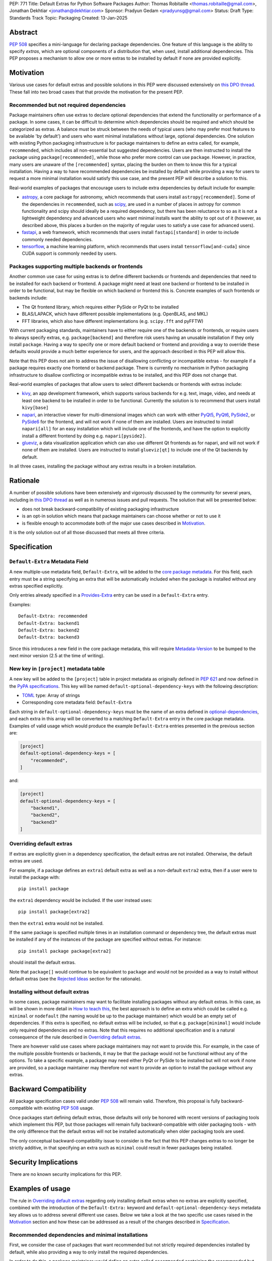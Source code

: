 PEP: 771
Title: Default Extras for Python Software Packages
Author: Thomas Robitaille <thomas.robitaille@gmail.com>, Jonathan Dekhtiar <jonathan@dekhtiar.com>
Sponsor: Pradyun Gedam <pradyunsg@gmail.com>
Status: Draft
Type: Standards Track
Topic: Packaging
Created: 13-Jan-2025

Abstract
========

:pep:`508` specifies a mini-language for
declaring package dependencies. One feature of this language is the ability to
specify *extras*, which are optional components of a distribution that, when
used, install additional dependencies. This PEP proposes a mechanism to allow
one or more extras to be installed by default if none are provided explicitly.

Motivation
==========

Various use cases for default extras and possible solutions in this PEP were discussed
extensively on `this DPO thread <https://discuss.python.org/t/adding-a-default-extra-require-environment/4898>`__.
These fall into two broad cases that that provide the
motivation for the present PEP.

Recommended but not required dependencies
-----------------------------------------

Package maintainers often use extras to declare optional dependencies that
extend the functionality or performance of a package. In some cases, it can be
difficult to determine which dependencies should be required and which should be
categorized as extras. A balance must be struck between the needs of typical
users (who may prefer most features to be available 'by default') and users who
want minimal installations without large, optional dependencies. One solution
with existing Python packaging infrastructure is for package maintainers to
define an extra called, for example, ``recommended``, which
includes all non-essential but suggested dependencies. Users are then instructed to
install the package using ``package[recommended]``, while those who prefer more
control can use ``package``. However, in practice, many users are unaware
of the ``[recommended]`` syntax, placing the burden on them to know this for a
typical installation. Having a way to have recommended dependencies be installed
by default while providing a way for users to request a more minimal installation
would satisfy this use case, and the present PEP will describe a solution to this.

Real-world examples of packages that encourage users to include extra
dependencies by default include for example:

* `astropy <https://www.astropy.org/>`_, a core package for astronomy, which
  recommends that users install ``astropy[recommended]``. Some of the
  dependencies in ``recommended``, such as `scipy <http://www.scipy.org>`_, are
  used in a number of places in astropy for common
  functionality and scipy should ideally be a required dependency, but there has
  been reluctance to so as it is not a lightweight dependency and advanced users
  who want minimal installs want the ability to opt out of it (however, as
  described above, this places a burden on the majority of regular uses to
  satisfy a use case for advanced users).
* `fastapi <https://fastapi.tiangolo.com/>`_, a web framework, which recommends
  that users install ``fastapi[standard]`` in order to include commonly needed
  dependencies.
* `tensorflow <https://www.tensorflow.org>`_, a machine learning platform, which
  recommends that users install ``tensorflow[and-cuda]`` since CUDA support is
  commonly needed by users.

Packages supporting multiple backends or frontends
--------------------------------------------------

Another common use case for using extras is to define different backends or
frontends and dependencies that need to be installed for each backend or
frontend. A package might need at least one backend or frontend to be installed
in order to be functional, but may be flexible on which backend or frontend this
is. Concrete examples of such frontends or backends include:

* The Qt frontend library, which requires either PySide or PyQt to be installed
* BLAS/LAPACK, which have different possible implementations (e.g. OpenBLAS, and MKL)
* FFT libraries, which also have different implementations (e.g. ``scipy.fft`` and pyFFTW)

With current packaging standards, maintainers have to either
require one of the backends or frontends, or require users
to always specify extras, e.g. ``package[backend]`` and therefore risk users
having an unusable installation if they only install ``package``. Having a
way to specify one or more default backend or frontend and providing a way to
override these defaults would provide a much better experience for users, and
the approach described in this PEP will allow this.

Note that this PEP does not aim to address the issue of disallowing conflicting
or incompatible extras - for example if a package requires exactly one frontend
or backend package. There is currently no mechanism in Python packaging
infrastructure to disallow conflicting or incompatible extras to be installed,
and this PEP does not change that.

Real-world examples of packages that allow users to select different backends or
frontends with extras include:

* `kivy <https://kivy.org/>`_, an app development framework, which supports
  various backends for e.g. text, image, video, and needs at least one backend
  to be installed in order to be functional. Currently the solution is to
  recommend that users install ``kivy[base]``

* `napari <https://napari.org>`_, an interactive viewer for multi-dimensional images
  which can work with either `PyQt5 <https://pypi.org/project/PyQt5/>`_, `PyQt6
  <https://pypi.org/project/PyQt6/>`_, `PySide2
  <https://pypi.org/project/PySide2/>`_, or `PySide6
  <https://pypi.org/project/PySide6/>`_ for the frontend, and will not work if none of them are
  installed. Users are instructed to install ``napari[all]`` for an easy installation
  which will include one of the frontends, and have the option to explicitly
  install a different frontend by doing e.g. ``napari[pyside2]``.

* `glueviz <https://www.glueviz.org>`_, a data visualization application which
  can also use different Qt frontends as for napari, and will not work if none
  of them are installed. Users are instructed to install ``glueviz[qt]`` to
  include one of the Qt backends by default.

In all three cases, installing the package without any extras results in a
broken installation.

Rationale
=========

A number of possible solutions have been extensively and vigorously discussed by
the community for several years, including in `this DPO thread
<https://discuss.python.org/t/adding-a-default-extra-require-environment/4898/38>`__
as well as in numerous issues and pull requests. The solution that will be
presented below:

* does not break backward-compatibility of existing packaging infrastructure
* is an opt-in solution which means that package maintainers can choose whether or not to use it
* is flexible enough to accommodate both of the major use cases described in `Motivation`_.

It is the only solution out of all those discussed that meets all three criteria.

Specification
=============

``Default-Extra`` Metadata Field
---------------------------------

A new multiple-use metadata field, ``Default-Extra``, will be added to the `core package
metadata <https://packaging.python.org/en/latest/specifications/core-metadata/#core-metadata>`_.
For this field, each entry must be a string specifying an extra that will be
automatically included when the package is installed without any extras specified explicitly.

Only entries already specified in a `Provides-Extra
<https://packaging.python.org/en/latest/specifications/core-metadata/#provides-extra-multiple-use>`_
entry can be used in a ``Default-Extra`` entry.

Examples::

    Default-Extra: recommended
    Default-Extra: backend1
    Default-Extra: backend2
    Default-Extra: backend3

Since this introduces a new field in the core package metadata, this will require
`Metadata-Version <https://packaging.python.org/en/latest/specifications/core-metadata/#metadata-version>`_
to be bumped to the next minor version (2.5 at the time of writing).

New key in ``[project]`` metadata table
---------------------------------------

A new key will be added to the ``[project]`` table in project metadata as
originally defined in :pep:`621` and now defined in the `PyPA specifications
<https://packaging.python.org/en/latest/specifications/pyproject-toml/>`_. This key will be named
``default-optional-dependency-keys`` with the following description:

* `TOML <https://toml.io/>`_ type: Array of strings
* Corresponding core metadata field: ``Default-Extra``

Each string in ``default-optional-dependency-keys`` must be the name of an extra
defined in `optional-dependencies
<https://packaging.python.org/en/latest/specifications/pyproject-toml/#dependencies-optional-dependencies>`_,
and each extra in this array will be converted to a matching ``Default-Extra``
entry in the core package metadata. Examples of valid usage which would
produce the example ``Default-Extra`` entries presented in the previous section are:

.. code-block:: toml

    [project]
    default-optional-dependency-keys = [
        "recommended",
    ]

and:

.. code-block:: toml

    [project]
    default-optional-dependency-keys = [
        "backend1",
        "backend2",
        "backend3"
    ]


Overriding default extras
-------------------------

If extras are explicitly given in a dependency specification, the default
extras are not installed. Otherwise, the default extras are used.

For example, if a package
defines an ``extra1`` default extra as well as a non-default ``extra2``
extra, then if a user were to install the package with::

    pip install package

the ``extra1`` dependency would be included. If the user instead uses::

    pip install package[extra2]

then the ``extra1`` extra would not be installed.

If the same package is specified multiple times in an installation command or
dependency tree, the default extras must be installed if any of the instances of
the package are specified without extras. For instance::

    pip install package package[extra2]

should install the default extras.

Note that ``package[]`` would continue to be equivalent to ``package`` and would
not be provided as a way to install without default extras (see the `Rejected
Ideas`_ section for the rationale).

Installing without default extras
---------------------------------

In some cases, package maintainers may want to facilitate installing packages
without any default extras. In this case, as will be shown in more detail in
`How to teach this`_, the best approach is to define an extra which could be
called e.g. ``minimal`` or ``nodefault`` (the naming would be up to the package
maintainer) which would be an empty set of dependencies. If this extra is
specified, no default extras will be included, so that e.g. ``package[minimal]``
would include only required dependencies and no extras. Note that this requires
no additional specification and is a natural consequence of the rule described
in `Overriding default extras`_.

There are however valid use cases where package maintainers may not want to
provide this. For example, in the case of the multiple possible frontends or
backends, it may be that the package would not be functional without any of the
options. To take a specific example, a package may need either PyQt or PySide to
be installed but will not work if none are provided, so a package maintainer may
therefore not want to provide an option to install the package without any
extras.

Backward Compatibility
======================

All package specification cases valid under :pep:`508` will remain valid.
Therefore, this proposal is fully backward-compatible with existing :pep:`508`
usage.

Once packages start defining default extras, those defaults will only be honored
with recent versions of packaging tools which implement this PEP, but those
packages will remain fully backward-compatible with older packaging tools - with
the only difference that the default extras will not be installed automatically
when older packaging tools are used.

The only conceptual backward-compatibility issue to consider is the fact that
this PEP changes extras to no longer be strictly additive, in that specifying
an extra such as ``minimal`` could result in fewer packages being installed.

Security Implications
=====================

There are no known security implications for this PEP.

Examples of usage
=================

The rule in `Overriding default extras`_ regarding only installing default extras
when no extras are explicitly specified, combined with the introduction of the
``Default-Extra:`` keyword and ``default-optional-dependency-keys`` metadata key
allows us to address several different use cases. Below we take a look at the
two specific use cases raised in the `Motivation`_ section and how these
can be addressed as a result of the changes described in `Specification`_.

Recommended dependencies and minimal installations
--------------------------------------------------

First, we consider the case of packages that want recommended
but not strictly required dependencies installed by default, while also
providing a way to only install the required dependencies.

In order to do this, a package maintainer would define an extra called
``recommended`` containing the recommended but not required dependencies, and
would choose to have this be included as a default extra:

.. code-block:: toml

    [project]
    default-optional-dependency-keys = [
        "recommended"
    ]

    [project.optional-dependencies]
    recommended = [
        "package1",
        "package2"
    ]

In this specific case, a package maintainer may want to allow users to also
install the package without the recommended dependencies, in which case they
could define an empty extra:

.. code-block:: toml

    [project.optional-dependencies]
    minimal = []
    recommended = [
        "package1",
        "package2"
    ]

This would then allow users to install ``package[minimal]`` which, since
there would be an extra explicitly specified, would mean the default extra
does not get installed, and since the ``minimal`` extra is empty, no
additional dependencies would be installed.

Maintainers would have the choice as to whether to offer the capability to do a
minimal installation or not - in some cases, such as highlighted in the next
section, this might not be desirable.

To take one of the concrete examples from the `Motivation`_ section, the
`astropy`_ package could declare the existing ``recommended``
extra as a default extra and provide a ``minimal`` extra:

.. code-block:: toml

    [project]
    default-optional-dependency-keys = [
        "recommended"
    ]

    [project.optional-dependencies]
    minimal = []
    recommended = [
        "scipy",
        "..."
    ]

meaning that installing::

    pip install astropy

would then get optional but important optional dependencies such as `scipy`_
would get installed. Advanced users who want a minimal install could then use::

    pip install astropy[minimal]


Packages requiring at least one backend or frontend
---------------------------------------------------

As described in `Motivation`_, some packages may support multiple backends
and/or frontends, and in some cases it may be desirable to ensure that there
is always at least one backend or frontend package installed, as the package
would be unusable otherwise. Concrete examples of this might include a GUI
application that needs a GUI library to be present to be usable but is able
to support different ones, or a package that can rely on different computational
backends but needs at least one to be installed.

In this case, package maintainers could make the choice to define an extra
for each backend or frontend, and provide a default, e.g.:

.. code-block:: toml

    [project]
    default-optional-dependency-keys = [
        "backend1"
    ]

    [project.optional-dependencies]
    backend1 = [
        "package1",
        "package2"
    ]
    backend2 = [
        "package3"
    ]

Unlike the previous example however, maintainers would not necessarily provide a
way to do an installation without any extras since it might leave the package in
an unusable state.

If packages can support e.g. multiple backends at the same time, and some of
the backends should always be installed, then the dependencies for these must be given
as required dependencies rather than using the default extras mechanism.

To take one of the concrete examples mentioned in `Motivation`_, the `napari`_ package
could define a configuration such as:

.. code-block:: toml

    [project]
    default-optional-dependency-keys = [
        "pyqt5"
    ]

    [project.optional-dependencies]
    pyqt5 = [
        "PyQt5",
        "..."
    ]
    pyside2 = [
        "PySide2",
        "..."
    ]
    pyqt6 = [
        "PyQt6",
        "..."
    ]
    pyside6 = [
        "PySide6",
        "..."
    ]

meaning that::

    pip install napari

would work out-of-the-box, but there would be a mechanism for users to explicitly
specify a frontend, e.g.::

    pip install napari[pyside6]

Supporting minimal installations while not always removing default extras
-------------------------------------------------------------------------

An additional case we consider here is where a package maintainer wants to support
minimal installations without any extras, but also wants to support having users
specify additional extras without removing the default one. Essentially, they
would want:

* ``package[minimal]`` to give an installation without any extras
* ``package`` to install recommended dependencies (in a ``recommended`` extras)
* ``package[additional]`` to install both recommended and additional dependencies (in an ``additional`` extras)

This could be achieved with e.g:

.. code-block:: toml

    [project]
    default-optional-dependency-keys = [
        "recommended"
    ]

    [project.optional-dependencies]
    minimal = []
    recommended = [
        "package1",
        "package2"
    ]
    additional = [
        "package[recommended]",
        "package3"
    ]

The ability for a package to reference itself in the extras is supported by
existing Python packaging tools.

Once again taking a concrete example from `Motivation`_, astropy defines several
other extras, including for example ``jupyter``, which adds packages that
enhance the user experience inside `Jupyter <https://jupyter.org/>`_-based
environments. However, it is likely that users opting in to this extra would not
want recommended dependencies to *not* be installed. The following configuration
would solve this case:

.. code-block:: toml

    [project]
    default-optional-dependency-keys = [
        "recommended"
    ]

    [project.optional-dependencies]
    minimal = []
    recommended = [
        "scipy",
        "..."
    ]
    jupyter = [
        "astropy[recommended]",
        "ipywidgets",
        "..."
    ]

Users installing::

    pip install astropy[jupyter]

would then get the same as::

    pip install astropy[recommended, jupyter]

How to teach this
=================

Teaching package authors
------------------------

Packages making use of any of the approaches above must ensure that they
properly document the options available to users in terms of installation.

Reference Implementation
========================

The following repository contains a fully functional demo package
that makes use of default extras:

https://github.com/wheel-next/pep_771

This makes use of modified branches of several packages, and the following
links are to these branches:

* `Setuptools <https://github.com/wheel-next/setuptools/tree/pep_771>`_
* `pip <https://github.com/wheel-next/pip/tree/pep_771>`_
* `importlib_metadata <https://github.com/wheel-next/importlib_metadata/tree/pep_771>`_

In addition, `this branch <https://github.com/astrofrog/flit/tree/default-extras-pep>`_
contains a modified version of the `Flit
<https://flit.pypa.io/en/stable/>`_ package.



The implementations above are proofs-of-concept at this time and the existing changes have
not yet been reviewed by the relevant maintainers. Nevertheless, they are
functional enough to allow for interested maintainers to try these out.

Rejected Ideas
==============

Syntax for deselecting extras
-----------------------------

One of the main competing approaches was as follows: instead of having defaults
be unselected if any extras were explicitly provided, default extras would need
to be explicitly unselected.

In this picture, a new syntax for unselecting extras would be introduced as an
extension of the mini-language defined in :pep:`508`. If a package defined
default extras, users could opt out of these defaults by using a minus sign
(``-``) before the extra name. The proposed syntax update would have been as follows::

    extras_list   = (-)?identifier (wsp* ',' wsp* (-)?identifier)*

Valid examples of this new syntax would have included, e.g.:

* ``package[-recommended]``
* ``package[-backend1, backend2]``
* ``package[pdf, -svg]``

However, there are two main issues with this approach:

* One would need to define a number of rules for how to interpret corner cases
  such as if an extra and its negated version were both present in the same
  dependency specification (e.g. ``package[pdf, -pdf]``) or if a dependency
  tree included both ``package[pdf]`` and ``package[-pdf]``, and the rules would
  not be intuitive to users.

* More critically, this would introduce new syntax into dependency specification,
  which means that if any package defined a dependency using the new syntax, it
  and any other package depending on it would no longer be installable by existing
  packaging tools, so this would be a major backward compatibility break.

For these reasons, this alternative was not included in the final proposal.

Adding a special entry in ``extras_require``
--------------------------------------------

A potential solution that has been explored as an alternative to introducing the
new ``Default-Extra`` metadata field would be to make use of an extra with a
'special' name.

One example would be to use an empty string::

    Provides-Extra:
    Requires-Dist: numpy ; extra == ''

The idea would be that dependencies installed as part of the 'empty' extras
would only get installed if another extra was not specified. An implementation
of this was proposed in https://github.com/pypa/setuptools/pull/1503, but it
was found that there would be no way to make this work without breaking
compatibility with existing usage. For example, packages using Setuptools via
a ``setup.py`` file can do::

    setup(
        ...
        extras_require={'': ['package_a']},
    )


which is valid and equivalent to having ``package_a`` being defined in
``install_requires``, so changing the meaning of the empty string would
break compatibility.

In addition, no other string (such as ``'default'``) can be used as a special
string since all strings that would be a backward-compatible valid extras name
may already be used in existing packages.

There have been suggestions of using the special ``None`` Python variable, but
again this is not possible, because even though one can use ``None`` in a ``setup.py`` file,
this is not possible in declarative files such as ``setup.cfg`` or
``pyproject.toml``, and furthermore ultimately extras names have to be converted
to strings in the package metadata. Having::

    Provides-Extra: None

would be indistinguishable from the string 'None' which may already be used as
an extra name in a Python package. If we were to modify the core metadata
syntax to allow non-string 'special' extras names, then we would be back to
modifying the core metadata specification, which is no better than
introducing ``Default-Extra``.

Relying on tooling to deselect any default extras
-------------------------------------------------

Another option to unselect extras would be to implement this at the
level of packaging tools. For instance, pip could include an option such as::

    pip install package --no-default-extras

This option could apply to all or specific packages, similar to
the ``--no-binary`` option, e.g.,::

    pip install package --no-default-extras :all:

The advantage of this approach is that tools supporting default extras could
also support unselecting them. This approach would be similar to the ``--no-install-recommends``
option for the ``apt`` tool.

However, this solution is not ideal because it would not allow packages to
specify themselves that they do not need some of the default extras of a
dependency. It would also carry risks for users who might disable all default
extras in a big dependency tree, potentially breaking packages in the tree that
rely on default extras at any point. Nevertheless, this PEP does not disallow
this approach and it is up to the maintainers of different packaging tools to
decide if they want to support this kind of option.

``package[]`` disables default extras
-------------------------------------

Another way to specify not to install any extras, including default extras, would
be to use ``package[]``. However, this would break the current assumption in packaging tools that
``package[]`` is equivalent to ``package``, and may also result
in developers overusing ``[]`` by default even when it is not needed. As
highlighted in `How to teach this`_, there may also be cases where package
maintainers do not actually want to support an installation without any extras,
for example in cases where at least one backend or frontend must be installed.

Copyright
=========

This document is placed in the public domain or under the
CC0-1.0-Universal license, whichever is more permissive.
